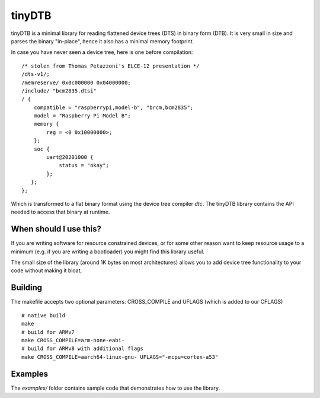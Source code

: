 tinyDTB
=======

tinyDTB is a minimal library for reading flattened device trees (DTS) in binary form (DTB).
It is very small in size and parses the binary "in-place", hence it also has a minimal memory footprint.

In case you have never seen a device tree, here is one before compilation::

    /* stolen from Thomas Petazzoni's ELCE-12 presentation */
    /dts-v1/;
    /memreserve/ 0x0c000000 0x04000000;
    /include/ "bcm2835.dtsi"
    / {
        compatible = "raspberrypi,model-b", "brcm,bcm2835";
        model = "Raspberry Pi Model B";
        memory {
            reg = <0 0x10000000>;
        };
        soc {
            uart@20201000 {
                status = "okay";
            };
       };
    };

Which is transformed to a flat binary format using the device tree compiler *dtc*.
The tinyDTB library contains the API needed to access that binary at runtime.


When should I use this?
-----------------------

If you are writing software for resource constrained devices, or for some other reason
want to keep resource usage to a minimum (e.g. if you are writing a bootloader) you
might find this library useful.


The small size of the library (around 1K bytes on most architectures) allows you
to add device tree functionality to your code without making it bloat,


Building
--------
The makefile accepts two optional parameters: CROSS_COMPILE and UFLAGS (which is added to our CFLAGS)

::

   # native build
   make
   # build for ARMv7
   make CROSS_COMPILE=arm-none-eabi-
   # build for ARMv8 with additional flags
   make CROSS_COMPILE=aarch64-linux-gnu- UFLAGS="-mcpu=cortex-a53"


Examples
--------

The *examples/* folder contains sample code that demonstrates how to use the library.
